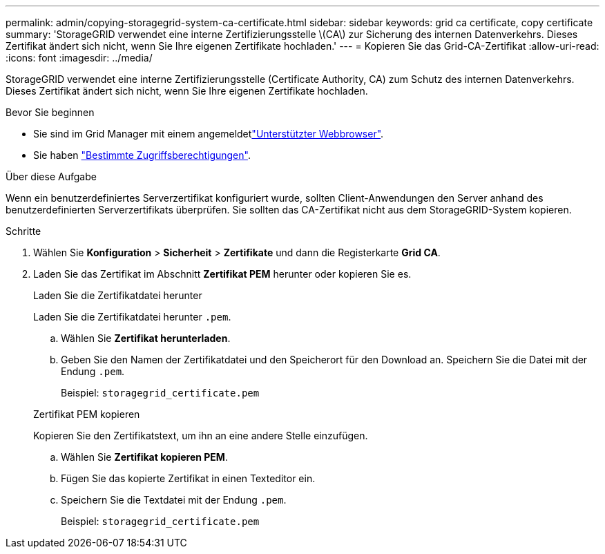---
permalink: admin/copying-storagegrid-system-ca-certificate.html 
sidebar: sidebar 
keywords: grid ca certificate, copy certificate 
summary: 'StorageGRID verwendet eine interne Zertifizierungsstelle \(CA\) zur Sicherung des internen Datenverkehrs. Dieses Zertifikat ändert sich nicht, wenn Sie Ihre eigenen Zertifikate hochladen.' 
---
= Kopieren Sie das Grid-CA-Zertifikat
:allow-uri-read: 
:icons: font
:imagesdir: ../media/


[role="lead"]
StorageGRID verwendet eine interne Zertifizierungsstelle (Certificate Authority, CA) zum Schutz des internen Datenverkehrs. Dieses Zertifikat ändert sich nicht, wenn Sie Ihre eigenen Zertifikate hochladen.

.Bevor Sie beginnen
* Sie sind im Grid Manager mit einem angemeldetlink:../admin/web-browser-requirements.html["Unterstützter Webbrowser"].
* Sie haben link:admin-group-permissions.html["Bestimmte Zugriffsberechtigungen"].


.Über diese Aufgabe
Wenn ein benutzerdefiniertes Serverzertifikat konfiguriert wurde, sollten Client-Anwendungen den Server anhand des benutzerdefinierten Serverzertifikats überprüfen. Sie sollten das CA-Zertifikat nicht aus dem StorageGRID-System kopieren.

.Schritte
. Wählen Sie *Konfiguration* > *Sicherheit* > *Zertifikate* und dann die Registerkarte *Grid CA*.
. Laden Sie das Zertifikat im Abschnitt *Zertifikat PEM* herunter oder kopieren Sie es.
+
[role="tabbed-block"]
====
.Laden Sie die Zertifikatdatei herunter
--
Laden Sie die Zertifikatdatei herunter `.pem`.

.. Wählen Sie *Zertifikat herunterladen*.
.. Geben Sie den Namen der Zertifikatdatei und den Speicherort für den Download an. Speichern Sie die Datei mit der Endung `.pem`.
+
Beispiel: `storagegrid_certificate.pem`



--
.Zertifikat PEM kopieren
--
Kopieren Sie den Zertifikatstext, um ihn an eine andere Stelle einzufügen.

.. Wählen Sie *Zertifikat kopieren PEM*.
.. Fügen Sie das kopierte Zertifikat in einen Texteditor ein.
.. Speichern Sie die Textdatei mit der Endung `.pem`.
+
Beispiel: `storagegrid_certificate.pem`



--
====

